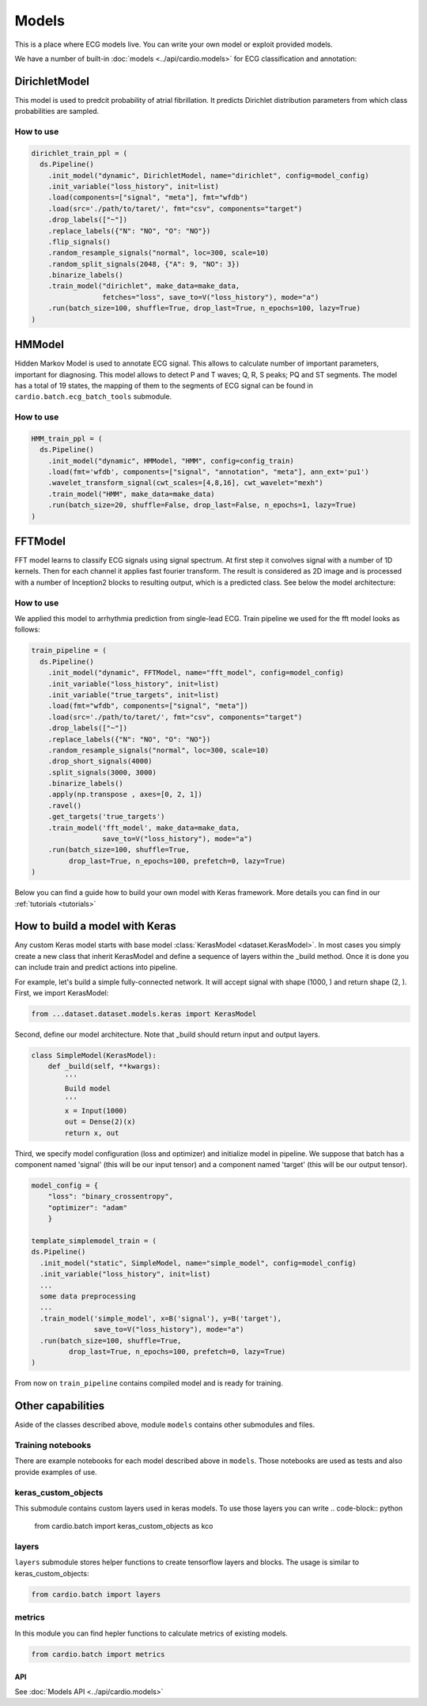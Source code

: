 ======
Models
======

This is a place where ECG models live. You can write your own model or exploit provided models. 

We have a number of built-in :doc:`models <../api/cardio.models>` for ECG classification and annotation:

DirichletModel
--------------

This model is used to predcit probability of atrial fibrillation. It predicts Dirichlet distribution parameters from which class probabilities are sampled. 

.. image:: dirichlet_model.png

How to use
~~~~~~~~~~

.. code-block :: python

  dirichlet_train_ppl = (
    ds.Pipeline()
      .init_model("dynamic", DirichletModel, name="dirichlet", config=model_config)
      .init_variable("loss_history", init=list)
      .load(components=["signal", "meta"], fmt="wfdb")
      .load(src='./path/to/taret/', fmt="csv", components="target")
      .drop_labels(["~"])
      .replace_labels({"N": "NO", "O": "NO"})
      .flip_signals()
      .random_resample_signals("normal", loc=300, scale=10)
      .random_split_signals(2048, {"A": 9, "NO": 3})
      .binarize_labels()
      .train_model("dirichlet", make_data=make_data,
                   fetches="loss", save_to=V("loss_history"), mode="a")
      .run(batch_size=100, shuffle=True, drop_last=True, n_epochs=100, lazy=True)
  )

HMModel
-------

Hidden Markov Model is used to annotate ECG signal. This allows to calculate number of
important parameters, important for diagnosing.
This model allows to detect P and T waves; Q, R, S peaks; PQ and ST segments. The model 
has a total of 19 states, the mapping of them to the segments of ECG signal can  be found in ``cardio.batch.ecg_batch_tools`` submodule.

.. image:: hmmodel.png

How to use
~~~~~~~~~~

.. code-block :: python

  HMM_train_ppl = (
    ds.Pipeline()
      .init_model("dynamic", HMModel, "HMM", config=config_train)
      .load(fmt='wfdb', components=["signal", "annotation", "meta"], ann_ext='pu1')
      .wavelet_transform_signal(cwt_scales=[4,8,16], cwt_wavelet="mexh")
      .train_model("HMM", make_data=make_data)
      .run(batch_size=20, shuffle=False, drop_last=False, n_epochs=1, lazy=True)
  )

FFTModel
--------

FFT model learns to classify ECG signals using signal spectrum. At first step it convolves signal with a number of 1D kernels.
Then for each channel it applies fast fourier transform. 
The result is considered as 2D image and is processed with a number of Inception2 blocks
to resulting output, which is a predicted class. See below the model architecture:

.. image:: fft_model.PNG

How to use
~~~~~~~~~~
We applied this model to arrhythmia prediction from single-lead ECG. Train pipeline we used for the fft model looks as follows:

.. code-block :: python

  train_pipeline = (
    ds.Pipeline()
      .init_model("dynamic", FFTModel, name="fft_model", config=model_config)
      .init_variable("loss_history", init=list)
      .init_variable("true_targets", init=list)
      .load(fmt="wfdb", components=["signal", "meta"])
      .load(src='./path/to/taret/', fmt="csv", components="target")
      .drop_labels(["~"])
      .replace_labels({"N": "NO", "O": "NO"})
      .random_resample_signals("normal", loc=300, scale=10)
      .drop_short_signals(4000)
      .split_signals(3000, 3000)
      .binarize_labels()
      .apply(np.transpose , axes=[0, 2, 1])
      .ravel()
      .get_targets('true_targets')
      .train_model('fft_model', make_data=make_data, 
                   save_to=V("loss_history"), mode="a")
      .run(batch_size=100, shuffle=True,
           drop_last=True, n_epochs=100, prefetch=0, lazy=True)
  )


Below you can find a guide how to build your own model with Keras framework. More details you can find in our :ref:`tutorials <tutorials>`

How to build a model with Keras
-------------------------------

Any custom Keras model starts with base model :class:`KerasModel <dataset.KerasModel>`. In most cases you simply create
a new class that inherit KerasModel and define a sequence of layers within the _build method.
Once it is done you can include train and predict actions into pipeline.

For example, let's build a simple fully-connected network. It will accept signal with shape (1000, ) and return shape (2, ).
First, we import KerasModel:

.. code-block :: python

  from ...dataset.dataset.models.keras import KerasModel

Second, define our model architecture. Note that _build should return input and output layers.

.. code-block :: python

  class SimpleModel(KerasModel):
      def _build(self, **kwargs):
          '''
          Build model
          '''
          x = Input(1000)
          out = Dense(2)(x)
          return x, out

Third, we specify model configuration (loss and optimizer) and initialize model in pipeline.
We suppose that batch has a component named 'signal' (this will be our input tensor) and a component
named 'target' (this will be our output tensor).

.. code-block :: python

  model_config = {
      "loss": "binary_crossentropy",
      "optimizer": "adam"
      }

  template_simplemodel_train = (
  ds.Pipeline()
    .init_model("static", SimpleModel, name="simple_model", config=model_config)
    .init_variable("loss_history", init=list)
    ...
    some data preprocessing
    ...
    .train_model('simple_model', x=B('signal'), y=B('target'),
                 save_to=V("loss_history"), mode="a")
    .run(batch_size=100, shuffle=True,
           drop_last=True, n_epochs=100, prefetch=0, lazy=True)
  )

From now on ``train_pipeline`` contains compiled model and is ready for training.

Other capabilities
------------------

Aside of the classes described above, module ``models`` contains other submodules and files.

Training notebooks
~~~~~~~~~~~~~~~~~~

There are example notebooks for each model described above in ``models``. Those notebooks are used as tests and also provide examples of use.

keras_custom_objects
~~~~~~~~~~~~~~~~~~~~

This submodule contains custom layers used in keras models. 
To use those layers you can write
.. code-block:: python
  
  from cardio.batch import keras_custom_objects as kco

layers
~~~~~~

``layers`` submodule stores helper functions to create tensorflow layers and blocks.
The usage is similar to keras_custom_objects:

.. code-block:: python

  from cardio.batch import layers

metrics
~~~~~~~

In this module you can find hepler functions to calculate metrics of existing models.

.. code-block:: python
  
  from cardio.batch import metrics

API
===
See :doc:`Models API <../api/cardio.models>`